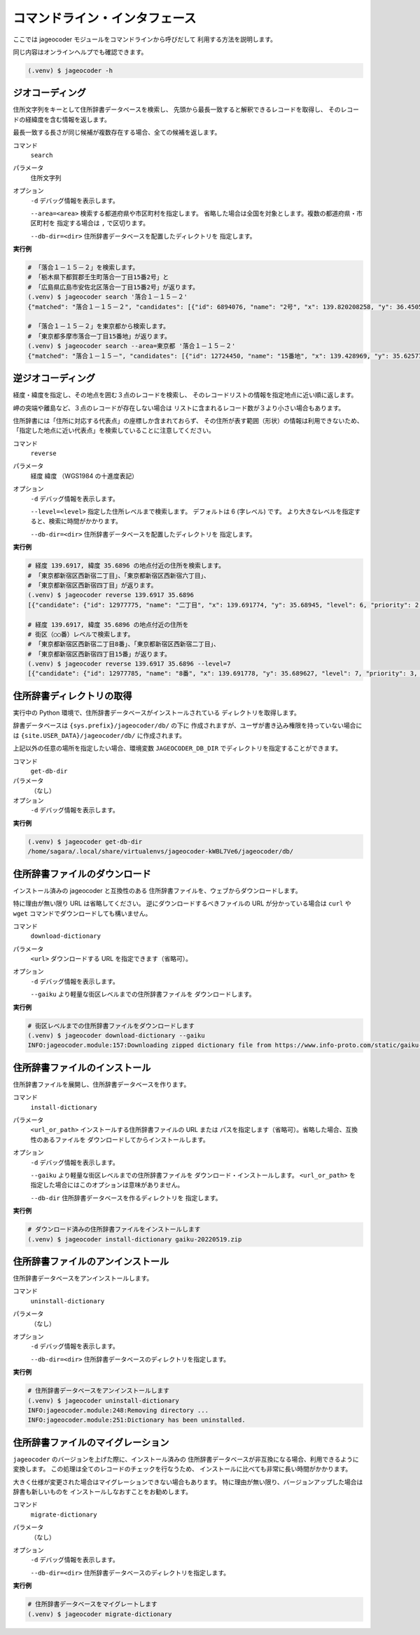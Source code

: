 コマンドライン・インタフェース
==============================

ここでは jageocoder モジュールをコマンドラインから呼びだして
利用する方法を説明します。

同じ内容はオンラインヘルプでも確認できます。

.. code-block:: console

   (.venv) $ jageocoder -h

.. _commandline-geocoding:

ジオコーディング
----------------

住所文字列をキーとして住所辞書データベースを検索し、
先頭から最長一致すると解釈できるレコードを取得し、
そのレコードの経緯度を含む情報を返します。

最長一致する長さが同じ候補が複数存在する場合、全ての候補を返します。

コマンド
   ``search``

パラメータ
   住所文字列

オプション
   ``-d`` デバッグ情報を表示します。

   ``--area=<area>`` 検索する都道府県や市区町村を指定します。
   省略した場合は全国を対象とします。複数の都道府県・市区町村を
   指定する場合は ``,`` で区切ります。

   ``--db-dir=<dir>`` 住所辞書データベースを配置したディレクトリを
   指定します。

**実行例**

.. code-block:: console

   # 「落合１－１５－２」を検索します。
   # 「栃木県下都賀郡壬生町落合一丁目15番2号」と
   # 「広島県広島市安佐北区落合一丁目15番2号」が返ります。
   (.venv) $ jageocoder search '落合１－１５－２'
   {"matched": "落合１－１５－２", "candidates": [{"id": 6894076, "name": "2号", "x": 139.820208258, "y": 36.450565089, "level": 8, "priority": 4, "note": null, "fullname": ["栃木県", "下都賀郡", "壬生町", "落合", "一丁目", "15番", "2号"]}, {"id": 34195069, "name": "2号", "x": 132.510432116, "y": 34.473211622, "level": 8, "priority": 4, "note": null, "fullname": ["広島県", "広島市", "安佐北区", "落合", "一丁目", "15番", "2号"]}]}

   # 「落合１－１５－２」を東京都から検索します。
   # 「東京都多摩市落合一丁目15番地」が返ります。
   (.venv) $ jageocoder search --area=東京都 '落合１－１５－２'
   {"matched": "落合１－１５－", "candidates": [{"id": 12724450, "name": "15番地", "x": 139.428969, "y": 35.625779, "level": 7, "priority": 3, "note": null, "fullname": ["東京都", "多摩市", "落合", "一丁目", "15番地"]}]}

.. _commandline-reverse-geocoding:

逆ジオコーディング
------------------

経度・緯度を指定し、その地点を囲む３点のレコードを検索し、
そのレコードリストの情報を指定地点に近い順に返します。

岬の突端や離島など、３点のレコードが存在しない場合は
リストに含まれるレコード数が３より小さい場合もあります。

住所辞書には「住所に対応する代表点」の座標しか含まれておらず、
その住所が表す範囲（形状）の情報は利用できないため、
「指定した地点に近い代表点」を検索していることに注意してください。

コマンド
   ``reverse``

パラメータ
   経度 緯度 （WGS1984 の十進度表記）

オプション
   ``-d`` デバッグ情報を表示します。

   ``--level=<level>`` 指定した住所レベルまで検索します。
   デフォルトは 6 (字レベル) です。
   より大きなレベルを指定すると、検索に時間がかかります。

   ``--db-dir=<dir>`` 住所辞書データベースを配置したディレクトリを
   指定します。

**実行例**

.. code-block:: console

   # 経度 139.6917, 緯度 35.6896 の地点付近の住所を検索します。
   # 「東京都新宿区西新宿二丁目」、「東京都新宿区西新宿六丁目」、
   # 「東京都新宿区西新宿四丁目」が返ります。
   (.venv) $ jageocoder reverse 139.6917 35.6896
   [{"candidate": {"id": 12977775, "name": "二丁目", "x": 139.691774, "y": 35.68945, "level": 6, "priority": 2, "note": "aza_id:0023002/postcode:1600023", "fullname": ["東京都", "新宿区", "西新宿", "二丁目"]}, "dist": 17.940303970792183}, {"candidate": {"id": 12978643, "name": "六丁目", "x": 139.690969, "y": 35.693426, "level": 6, "priority": 2, "note": "aza_id:0023006/postcode:1600023", "fullname": ["東京都", "新宿区", "西新宿", "六丁目"]}, "dist": 429.6327545403412}, {"candidate": {"id": 12978943, "name": "四丁目", "x": 139.68762, "y": 35.68754, "level": 6, "priority": 2, "note": "aza_id:0023004/postcode:1600023", "fullname": ["東京都", "新宿区", "西新宿", "四丁目"]}, "dist": 434.31591285255234}]

   # 経度 139.6917, 緯度 35.6896 の地点付近の住所を
   # 街区（○○番）レベルで検索します。
   # 「東京都新宿区西新宿二丁目8番」、「東京都新宿区西新宿二丁目」、
   # 「東京都新宿区西新宿四丁目15番」が返ります。
   (.venv) $ jageocoder reverse 139.6917 35.6896 --level=7
   [{"candidate": {"id": 12977785, "name": "8番", "x": 139.691778, "y": 35.689627, "level": 7, "priority": 3, "note": null, "fullname": ["東京都", "新宿区", "西新宿", "二丁目", "8番"]}, "dist": 7.669497303543382}, {"candidate": {"id": 12977775, "name": "二丁目", "x": 139.691774, "y": 35.68945, "level": 6, "priority": 2, "note": "aza_id:0023002/postcode:1600023", "fullname": ["東京都", "新宿区", "西新宿", "二丁目"]}, "dist": 17.940303970792183}, {"candidate": {"id": 12979033, "name": "15番", "x": 139.688172, "y": 35.689264, "level": 7, "priority": 3, "note": null, "fullname": ["東京都", "新宿区", "西新宿", "四丁目", "15番"]}, "dist": 321.50874020809823}]

.. _commandline-get-db-dir:

住所辞書ディレクトリの取得
--------------------------

実行中の Python 環境で、住所辞書データベースがインストールされている
ディレクトリを取得します。

辞書データベースは ``{sys.prefix}/jageocoder/db/`` の下に
作成されますが、ユーザが書き込み権限を持っていない場合には
``{site.USER_DATA}/jageocoder/db/`` に作成されます。

上記以外の任意の場所を指定したい場合、環境変数 ``JAGEOCODER_DB_DIR``
でディレクトリを指定することができます。

コマンド
   ``get-db-dir``

パラメータ
   （なし）

オプション
   ``-d`` デバッグ情報を表示します。

**実行例**

.. code-block:: console

   (.venv) $ jageocoder get-db-dir
   /home/sagara/.local/share/virtualenvs/jageocoder-kWBL7Ve6/jageocoder/db/

.. _commandline-download-dictionary:

住所辞書ファイルのダウンロード
------------------------------

インストール済みの jageocoder と互換性のある
住所辞書ファイルを、ウェブからダウンロードします。

特に理由が無い限り URL は省略してください。
逆にダウンロードするべきファイルの URL が分かっている場合は
``curl`` や ``wget`` コマンドでダウンロードしても構いません。

コマンド
   ``download-dictionary``

パラメータ
   ``<url>`` ダウンロードする URL を指定できます（省略可）。

オプション
   ``-d`` デバッグ情報を表示します。

   ``--gaiku`` より軽量な街区レベルまでの住所辞書ファイルを
   ダウンロードします。

**実行例**

.. code-block:: console

   # 街区レベルまでの住所辞書ファイルをダウンロードします
   (.venv) $ jageocoder download-dictionary --gaiku
   INFO:jageocoder.module:157:Downloading zipped dictionary file from https://www.info-proto.com/static/gaiku-20220519.zip to ...

.. _commandline-install-dictionary:

住所辞書ファイルのインストール
------------------------------

住所辞書ファイルを展開し、住所辞書データベースを作ります。

コマンド
   ``install-dictionary``

パラメータ
   ``<url_or_path>`` インストールする住所辞書ファイルの URL または
   パスを指定します（省略可）。省略した場合、互換性のあるファイルを
   ダウンロードしてからインストールします。

オプション
   ``-d`` デバッグ情報を表示します。

   ``--gaiku`` より軽量な街区レベルまでの住所辞書ファイルを
   ダウンロード・インストールします。 ``<url_or_path>`` を
   指定した場合にはこのオプションは意味がありません。

   ``--db-dir`` 住所辞書データベースを作るディレクトリを
   指定します。

**実行例**

.. code-block:: console

   # ダウンロード済みの住所辞書ファイルをインストールします
   (.venv) $ jageocoder install-dictionary gaiku-20220519.zip

.. _commandline-uninstall-dictionary:

住所辞書ファイルのアンインストール
----------------------------------

住所辞書データベースをアンインストールします。

コマンド
   ``uninstall-dictionary``

パラメータ
   （なし）

オプション
   ``-d`` デバッグ情報を表示します。

   ``--db-dir=<dir>`` 住所辞書データベースのディレクトリを指定します。

**実行例**

.. code-block:: console

   # 住所辞書データベースをアンインストールします
   (.venv) $ jageocoder uninstall-dictionary
   INFO:jageocoder.module:248:Removing directory ...
   INFO:jageocoder.module:251:Dictionary has been uninstalled.

.. _commandline-migrate-dictionary:

住所辞書ファイルのマイグレーション
----------------------------------

``jageocoder`` のバージョンを上げた際に、インストール済みの
住所辞書データベースが非互換になる場合、利用できるように変換します。
この処理は全てのレコードのチェックを行なうため、
インストールに比べても非常に長い時間がかかります。

大きく仕様が変更された場合はマイグレーションできない場合もあります。
特に理由が無い限り、バージョンアップした場合は辞書も新しいものを
インストールしなおすことをお勧めします。

コマンド
   ``migrate-dictionary``

パラメータ
   （なし）

オプション
   ``-d`` デバッグ情報を表示します。

   ``--db-dir=<dir>`` 住所辞書データベースのディレクトリを指定します。

**実行例**

.. code-block:: console

   # 住所辞書データベースをマイグレートします
   (.venv) $ jageocoder migrate-dictionary
